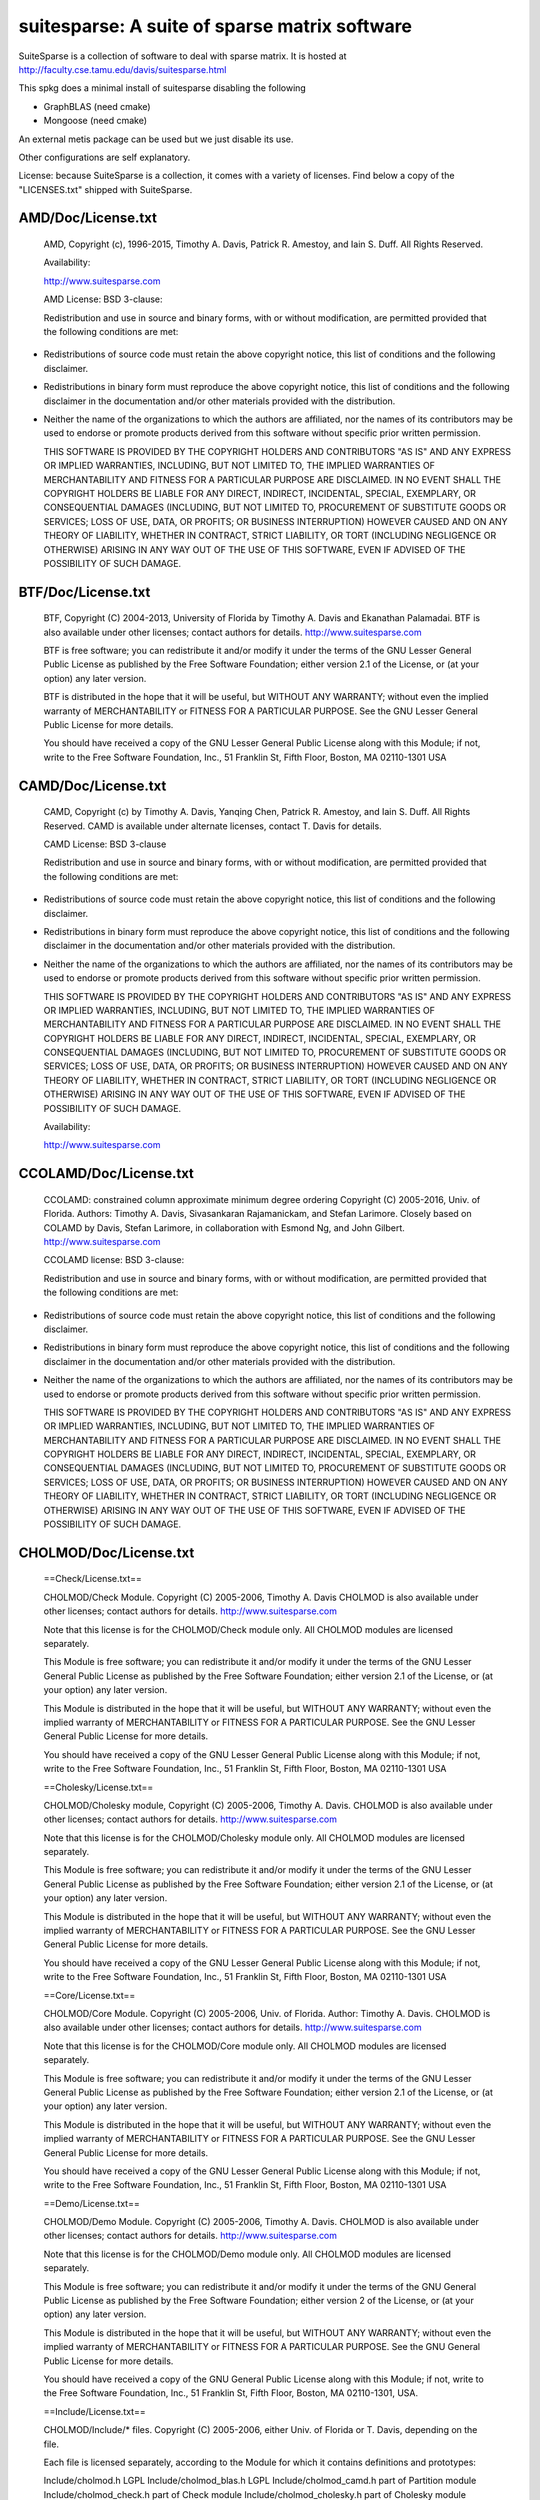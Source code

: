 suitesparse: A suite of sparse matrix software
==============================================

SuiteSparse is a collection of software to deal with sparse matrix. It is
hosted at http://faculty.cse.tamu.edu/davis/suitesparse.html

This spkg does a minimal install of suitesparse disabling the following

-  GraphBLAS (need cmake)
-  Mongoose (need cmake)

An external metis package can be used but we just disable its use.

Other configurations are self explanatory.

License: because SuiteSparse is a collection, it comes with a variety of
licenses. Find below a copy of the "LICENSES.txt" shipped with
SuiteSparse.

AMD/Doc/License.txt
-------------------

   AMD, Copyright (c), 1996-2015, Timothy A. Davis,
   Patrick R. Amestoy, and Iain S. Duff. All Rights Reserved.

   Availability:

   http://www.suitesparse.com

   AMD License: BSD 3-clause:

   Redistribution and use in source and binary forms, with or without
   modification, are permitted provided that the following conditions
   are met:

-  Redistributions of source code must retain the above copyright
   notice, this list of conditions and the following disclaimer.

-  Redistributions in binary form must reproduce the above copyright
   notice, this list of conditions and the following disclaimer in the
   documentation and/or other materials provided with the distribution.

-  Neither the name of the organizations to which the authors are
   affiliated, nor the names of its contributors may be used to endorse
   or promote products derived from this software without specific prior
   written permission.

   THIS SOFTWARE IS PROVIDED BY THE COPYRIGHT HOLDERS AND CONTRIBUTORS
   "AS IS"
   AND ANY EXPRESS OR IMPLIED WARRANTIES, INCLUDING, BUT NOT LIMITED TO,
   THE
   IMPLIED WARRANTIES OF MERCHANTABILITY AND FITNESS FOR A PARTICULAR
   PURPOSE
   ARE DISCLAIMED. IN NO EVENT SHALL THE COPYRIGHT HOLDERS BE LIABLE FOR
   ANY
   DIRECT, INDIRECT, INCIDENTAL, SPECIAL, EXEMPLARY, OR CONSEQUENTIAL
   DAMAGES
   (INCLUDING, BUT NOT LIMITED TO, PROCUREMENT OF SUBSTITUTE GOODS OR
   SERVICES; LOSS OF USE, DATA, OR PROFITS; OR BUSINESS INTERRUPTION)
   HOWEVER
   CAUSED AND ON ANY THEORY OF LIABILITY, WHETHER IN CONTRACT, STRICT
   LIABILITY, OR TORT (INCLUDING NEGLIGENCE OR OTHERWISE) ARISING IN ANY
   WAY
   OUT OF THE USE OF THIS SOFTWARE, EVEN IF ADVISED OF THE POSSIBILITY
   OF SUCH
   DAMAGE.

BTF/Doc/License.txt
-------------------

   BTF, Copyright (C) 2004-2013, University of Florida
   by Timothy A. Davis and Ekanathan Palamadai.
   BTF is also available under other licenses; contact authors for
   details.
   http://www.suitesparse.com

   BTF is free software; you can redistribute it and/or
   modify it under the terms of the GNU Lesser General Public
   License as published by the Free Software Foundation; either
   version 2.1 of the License, or (at your option) any later version.

   BTF is distributed in the hope that it will be useful,
   but WITHOUT ANY WARRANTY; without even the implied warranty of
   MERCHANTABILITY or FITNESS FOR A PARTICULAR PURPOSE. See the GNU
   Lesser General Public License for more details.

   You should have received a copy of the GNU Lesser General Public
   License along with this Module; if not, write to the Free Software
   Foundation, Inc., 51 Franklin St, Fifth Floor, Boston, MA 02110-1301
   USA

CAMD/Doc/License.txt
------------------------

   CAMD, Copyright (c) by Timothy A. Davis,
   Yanqing Chen,
   Patrick R. Amestoy, and Iain S. Duff. All Rights Reserved.
   CAMD is available under alternate licenses, contact T. Davis for
   details.

   CAMD License: BSD 3-clause

   Redistribution and use in source and binary forms, with or without
   modification, are permitted provided that the following conditions
   are met:

-  Redistributions of source code must retain the above copyright
   notice, this list of conditions and the following disclaimer.

-  Redistributions in binary form must reproduce the above copyright
   notice, this list of conditions and the following disclaimer in the
   documentation and/or other materials provided with the distribution.

-  Neither the name of the organizations to which the authors are
   affiliated, nor the names of its contributors may be used to endorse
   or promote products derived from this software without specific prior
   written permission.

   THIS SOFTWARE IS PROVIDED BY THE COPYRIGHT HOLDERS AND CONTRIBUTORS
   "AS IS"
   AND ANY EXPRESS OR IMPLIED WARRANTIES, INCLUDING, BUT NOT LIMITED TO,
   THE
   IMPLIED WARRANTIES OF MERCHANTABILITY AND FITNESS FOR A PARTICULAR
   PURPOSE
   ARE DISCLAIMED. IN NO EVENT SHALL THE COPYRIGHT HOLDERS BE LIABLE FOR
   ANY
   DIRECT, INDIRECT, INCIDENTAL, SPECIAL, EXEMPLARY, OR CONSEQUENTIAL
   DAMAGES
   (INCLUDING, BUT NOT LIMITED TO, PROCUREMENT OF SUBSTITUTE GOODS OR
   SERVICES; LOSS OF USE, DATA, OR PROFITS; OR BUSINESS INTERRUPTION)
   HOWEVER
   CAUSED AND ON ANY THEORY OF LIABILITY, WHETHER IN CONTRACT, STRICT
   LIABILITY, OR TORT (INCLUDING NEGLIGENCE OR OTHERWISE) ARISING IN ANY
   WAY
   OUT OF THE USE OF THIS SOFTWARE, EVEN IF ADVISED OF THE POSSIBILITY
   OF SUCH
   DAMAGE.

   Availability:

   http://www.suitesparse.com

CCOLAMD/Doc/License.txt
-----------------------

   CCOLAMD: constrained column approximate minimum degree ordering
   Copyright (C) 2005-2016, Univ. of Florida. Authors: Timothy A. Davis,
   Sivasankaran Rajamanickam, and Stefan Larimore. Closely based on
   COLAMD by
   Davis, Stefan Larimore, in collaboration with Esmond Ng, and John
   Gilbert.
   http://www.suitesparse.com

   CCOLAMD license: BSD 3-clause:

   Redistribution and use in source and binary forms, with or without
   modification, are permitted provided that the following conditions
   are met:

-  Redistributions of source code must retain the above copyright
   notice, this list of conditions and the following disclaimer.

-  Redistributions in binary form must reproduce the above copyright
   notice, this list of conditions and the following disclaimer in the
   documentation and/or other materials provided with the distribution.

-  Neither the name of the organizations to which the authors are
   affiliated, nor the names of its contributors may be used to endorse
   or promote products derived from this software without specific prior
   written permission.

   THIS SOFTWARE IS PROVIDED BY THE COPYRIGHT HOLDERS AND CONTRIBUTORS
   "AS IS"
   AND ANY EXPRESS OR IMPLIED WARRANTIES, INCLUDING, BUT NOT LIMITED TO,
   THE
   IMPLIED WARRANTIES OF MERCHANTABILITY AND FITNESS FOR A PARTICULAR
   PURPOSE
   ARE DISCLAIMED. IN NO EVENT SHALL THE COPYRIGHT HOLDERS BE LIABLE FOR
   ANY
   DIRECT, INDIRECT, INCIDENTAL, SPECIAL, EXEMPLARY, OR CONSEQUENTIAL
   DAMAGES
   (INCLUDING, BUT NOT LIMITED TO, PROCUREMENT OF SUBSTITUTE GOODS OR
   SERVICES; LOSS OF USE, DATA, OR PROFITS; OR BUSINESS INTERRUPTION)
   HOWEVER
   CAUSED AND ON ANY THEORY OF LIABILITY, WHETHER IN CONTRACT, STRICT
   LIABILITY, OR TORT (INCLUDING NEGLIGENCE OR OTHERWISE) ARISING IN ANY
   WAY
   OUT OF THE USE OF THIS SOFTWARE, EVEN IF ADVISED OF THE POSSIBILITY
   OF SUCH
   DAMAGE.

CHOLMOD/Doc/License.txt
-----------------------

   ==Check/License.txt==

   CHOLMOD/Check Module. Copyright (C) 2005-2006, Timothy A. Davis
   CHOLMOD is
   also available under other licenses; contact authors for details.
   http://www.suitesparse.com

   Note that this license is for the CHOLMOD/Check module only.
   All CHOLMOD modules are licensed separately.

   This Module is free software; you can redistribute it and/or
   modify it under the terms of the GNU Lesser General Public
   License as published by the Free Software Foundation; either
   version 2.1 of the License, or (at your option) any later version.

   This Module is distributed in the hope that it will be useful,
   but WITHOUT ANY WARRANTY; without even the implied warranty of
   MERCHANTABILITY or FITNESS FOR A PARTICULAR PURPOSE. See the GNU
   Lesser General Public License for more details.

   You should have received a copy of the GNU Lesser General Public
   License along with this Module; if not, write to the Free Software
   Foundation, Inc., 51 Franklin St, Fifth Floor, Boston, MA 02110-1301
   USA

   ==Cholesky/License.txt==

   CHOLMOD/Cholesky module, Copyright (C) 2005-2006, Timothy A. Davis.
   CHOLMOD is also available under other licenses; contact authors for
   details. http://www.suitesparse.com

   Note that this license is for the CHOLMOD/Cholesky module only.
   All CHOLMOD modules are licensed separately.

   This Module is free software; you can redistribute it and/or
   modify it under the terms of the GNU Lesser General Public
   License as published by the Free Software Foundation; either
   version 2.1 of the License, or (at your option) any later version.

   This Module is distributed in the hope that it will be useful,
   but WITHOUT ANY WARRANTY; without even the implied warranty of
   MERCHANTABILITY or FITNESS FOR A PARTICULAR PURPOSE. See the GNU
   Lesser General Public License for more details.

   You should have received a copy of the GNU Lesser General Public
   License along with this Module; if not, write to the Free Software
   Foundation, Inc., 51 Franklin St, Fifth Floor, Boston, MA 02110-1301
   USA

   ==Core/License.txt==

   CHOLMOD/Core Module. Copyright (C) 2005-2006, Univ. of Florida.
   Author:
   Timothy A. Davis. CHOLMOD is also available under other licenses;
   contact
   authors for details. http://www.suitesparse.com

   Note that this license is for the CHOLMOD/Core module only.
   All CHOLMOD modules are licensed separately.

   This Module is free software; you can redistribute it and/or
   modify it under the terms of the GNU Lesser General Public
   License as published by the Free Software Foundation; either
   version 2.1 of the License, or (at your option) any later version.

   This Module is distributed in the hope that it will be useful,
   but WITHOUT ANY WARRANTY; without even the implied warranty of
   MERCHANTABILITY or FITNESS FOR A PARTICULAR PURPOSE. See the GNU
   Lesser General Public License for more details.

   You should have received a copy of the GNU Lesser General Public
   License along with this Module; if not, write to the Free Software
   Foundation, Inc., 51 Franklin St, Fifth Floor, Boston, MA 02110-1301
   USA

   ==Demo/License.txt==

   CHOLMOD/Demo Module. Copyright (C) 2005-2006, Timothy A. Davis.
   CHOLMOD
   is also available under other licenses; contact authors for details.
   http://www.suitesparse.com

   Note that this license is for the CHOLMOD/Demo module only.
   All CHOLMOD modules are licensed separately.

   This Module is free software; you can redistribute it and/or
   modify it under the terms of the GNU General Public License
   as published by the Free Software Foundation; either version 2
   of the License, or (at your option) any later version.

   This Module is distributed in the hope that it will be useful,
   but WITHOUT ANY WARRANTY; without even the implied warranty of
   MERCHANTABILITY or FITNESS FOR A PARTICULAR PURPOSE. See the
   GNU General Public License for more details.

   You should have received a copy of the GNU General Public License
   along with this Module; if not, write to the Free Software
   Foundation, Inc., 51 Franklin St, Fifth Floor, Boston, MA 02110-1301,
   USA.

   ==Include/License.txt==

   CHOLMOD/Include/\* files. Copyright (C) 2005-2006, either Univ. of
   Florida
   or T. Davis, depending on the file.

   Each file is licensed separately, according to the Module for which
   it
   contains definitions and prototypes:

   Include/cholmod.h LGPL
   Include/cholmod_blas.h LGPL
   Include/cholmod_camd.h part of Partition module
   Include/cholmod_check.h part of Check module
   Include/cholmod_cholesky.h part of Cholesky module
   Include/cholmod_complexity.h LGPL
   Include/cholmod_config.h LGPL
   Include/cholmod_core.h part of Core module
   Include/cholmod_function.h no license; freely usable, no restrictions
   Include/cholmod_gpu.h part of GPU module
   Include/cholmod_gpu_kernels.h part of GPU module
   Include/cholmod_internal.h LGPL
   Include/cholmod_io64.h LGPL
   Include/cholmod_matrixops.h part of MatrixOps module
   Include/cholmod_modify.h part of Modify module
   Include/cholmod_partition.h part of Partition module
   Include/cholmod_supernodal.h part of Supernodal module
   Include/cholmod_template.h LGPL

   ==MATLAB/License.txt==

   CHOLMOD/MATLAB Module. Copyright (C) 2005-2006, Timothy A. Davis.
   CHOLMOD
   is also available under other licenses; contact authors for details.
   MATLAB(tm) is a Registered Trademark of The MathWorks, Inc.
   http://www.suitesparse.com

   Note that this license is for the CHOLMOD/MATLAB module only.
   All CHOLMOD modules are licensed separately.

   This Module is free software; you can redistribute it and/or
   modify it under the terms of the GNU General Public License
   as published by the Free Software Foundation; either version 2
   of the License, or (at your option) any later version.

   This Module is distributed in the hope that it will be useful,
   but WITHOUT ANY WARRANTY; without even the implied warranty of
   MERCHANTABILITY or FITNESS FOR A PARTICULAR PURPOSE. See the
   GNU General Public License for more details.

   You should have received a copy of the GNU General Public License
   along with this Module; if not, write to the Free Software
   Foundation, Inc., 51 Franklin St, Fifth Floor, Boston, MA 02110-1301,
   USA.

   ==MatrixOps/License.txt==

   CHOLMOD/MatrixOps Module. Copyright (C) 2005-2006, Timothy A. Davis.
   CHOLMOD is also available under other licenses; contact authors for
   details. http://www.suitesparse.com

   Note that this license is for the CHOLMOD/MatrixOps module only.
   All CHOLMOD modules are licensed separately.

   This Module is free software; you can redistribute it and/or
   modify it under the terms of the GNU General Public License
   as published by the Free Software Foundation; either version 2
   of the License, or (at your option) any later version.

   This Module is distributed in the hope that it will be useful,
   but WITHOUT ANY WARRANTY; without even the implied warranty of
   MERCHANTABILITY or FITNESS FOR A PARTICULAR PURPOSE. See the
   GNU General Public License for more details.

   You should have received a copy of the GNU General Public License
   along with this Module; if not, write to the Free Software
   Foundation, Inc., 51 Franklin St, Fifth Floor, Boston, MA 02110-1301,
   USA.

   ==Modify/License.txt==

   CHOLMOD/Modify Module. Copyright (C) 2005-2006, Timothy A. Davis and
   William W. Hager. CHOLMOD is also available under other licenses;
   contact
   authors for details. http://www.suitesparse.com

   Note that this license is for the CHOLMOD/Modify module only.
   All CHOLMOD modules are licensed separately.

   This Module is free software; you can redistribute it and/or
   modify it under the terms of the GNU General Public License
   as published by the Free Software Foundation; either version 2
   of the License, or (at your option) any later version.

   This Module is distributed in the hope that it will be useful,
   but WITHOUT ANY WARRANTY; without even the implied warranty of
   MERCHANTABILITY or FITNESS FOR A PARTICULAR PURPOSE. See the
   GNU General Public License for more details.

   You should have received a copy of the GNU General Public License
   along with this Module; if not, write to the Free Software
   Foundation, Inc., 51 Franklin St, Fifth Floor, Boston, MA 02110-1301,
   USA.


   ==Partition/License.txt==


   CHOLMOD/Partition Module.
   Copyright (C) 2005-2006, Univ. of Florida. Author: Timothy A. Davis
   CHOLMOD is also available under other licenses; contact authors for
   details.
   http://www.suitesparse.com

   Note that this license is for the CHOLMOD/Partition module only.
   All CHOLMOD modules are licensed separately.


   This Module is free software; you can redistribute it and/or
   modify it under the terms of the GNU Lesser General Public
   License as published by the Free Software Foundation; either
   version 2.1 of the License, or (at your option) any later version.

   This Module is distributed in the hope that it will be useful,
   but WITHOUT ANY WARRANTY; without even the implied warranty of
   MERCHANTABILITY or FITNESS FOR A PARTICULAR PURPOSE. See the GNU
   Lesser General Public License for more details.

   You should have received a copy of the GNU Lesser General Public
   License along with this Module; if not, write to the Free Software
   Foundation, Inc., 51 Franklin St, Fifth Floor, Boston, MA 02110-1301
   USA


   ==Supernodal/License.txt==


   CHOLMOD/Supernodal Module.
   Copyright (C) 2005-2006, Timothy A. Davis
   CHOLMOD is also available under other licenses; contact authors for
   details.
   http://www.suitesparse.com

   Note that this license is for the CHOLMOD/Supernodal module only.
   All CHOLMOD modules are licensed separately.


   This Module is free software; you can redistribute it and/or
   modify it under the terms of the GNU General Public License
   as published by the Free Software Foundation; either version 2
   of the License, or (at your option) any later version.

   This Module is distributed in the hope that it will be useful,
   but WITHOUT ANY WARRANTY; without even the implied warranty of
   MERCHANTABILITY or FITNESS FOR A PARTICULAR PURPOSE. See the
   GNU General Public License for more details.

   You should have received a copy of the GNU General Public License
   along with this Module; if not, write to the Free Software
   Foundation, Inc., 51 Franklin St, Fifth Floor, Boston, MA 02110-1301,
   USA.


   ==Tcov/License.txt==


   CHOLMOD/Tcov Module. Copyright (C) 2005-2006, Timothy A. Davis
   CHOLMOD is also available under other licenses; contact authors for
   details.
   http://www.suitesparse.com

   Note that this license is for the CHOLMOD/Tcov module only.
   All CHOLMOD modules are licensed separately.


   This Module is free software; you can redistribute it and/or
   modify it under the terms of the GNU General Public License
   as published by the Free Software Foundation; either version 2
   of the License, or (at your option) any later version.

   This Module is distributed in the hope that it will be useful,
   but WITHOUT ANY WARRANTY; without even the implied warranty of
   MERCHANTABILITY or FITNESS FOR A PARTICULAR PURPOSE. See the
   GNU General Public License for more details.

   You should have received a copy of the GNU General Public License
   along with this Module; if not, write to the Free Software
   Foundation, Inc., 51 Franklin St, Fifth Floor, Boston, MA 02110-1301,
   USA.

   ==Valgrind/License.txt==

   CHOLMOD/Valgrind Module. Copyright (C) 2005-2006, Timothy A. Davis.
   CHOLMOD is also available under other licenses; contact authors for
   details.
   http://www.suitesparse.com

   Note that this license is for the CHOLMOD/Valgrind module only.
   All CHOLMOD modules are licensed separately.

   This Module is free software; you can redistribute it and/or
   modify it under the terms of the GNU General Public License
   as published by the Free Software Foundation; either version 2
   of the License, or (at your option) any later version.

   This Module is distributed in the hope that it will be useful,
   but WITHOUT ANY WARRANTY; without even the implied warranty of
   MERCHANTABILITY or FITNESS FOR A PARTICULAR PURPOSE. See the
   GNU General Public License for more details.

   You should have received a copy of the GNU General Public License
   along with this Module; if not, write to the Free Software
   Foundation, Inc., 51 Franklin St, Fifth Floor, Boston, MA 02110-1301,
   USA.

COLAMD/Doc/License.txt
----------------------

   COLAMD, Copyright 1998-2016, Timothy A. Davis.
   http://www.suitesparse.com
   http://www.suitesparse.com

   COLAMD License: BSD 3-clause

   Redistribution and use in source and binary forms, with or without
   modification, are permitted provided that the following conditions
   are met:

-  Redistributions of source code must retain the above copyright
   notice, this list of conditions and the following disclaimer.

-  Redistributions in binary form must reproduce the above copyright
   notice, this list of conditions and the following disclaimer in the
   documentation and/or other materials provided with the distribution.

-  Neither the name of the organizations to which the authors are
   affiliated, nor the names of its contributors may be used to endorse
   or promote products derived from this software without specific prior
   written permission.

   THIS SOFTWARE IS PROVIDED BY THE COPYRIGHT HOLDERS AND CONTRIBUTORS
   "AS IS"
   AND ANY EXPRESS OR IMPLIED WARRANTIES, INCLUDING, BUT NOT LIMITED TO,
   THE
   IMPLIED WARRANTIES OF MERCHANTABILITY AND FITNESS FOR A PARTICULAR
   PURPOSE
   ARE DISCLAIMED. IN NO EVENT SHALL THE COPYRIGHT HOLDERS BE LIABLE FOR
   ANY
   DIRECT, INDIRECT, INCIDENTAL, SPECIAL, EXEMPLARY, OR CONSEQUENTIAL
   DAMAGES
   (INCLUDING, BUT NOT LIMITED TO, PROCUREMENT OF SUBSTITUTE GOODS OR
   SERVICES; LOSS OF USE, DATA, OR PROFITS; OR BUSINESS INTERRUPTION)
   HOWEVER
   CAUSED AND ON ANY THEORY OF LIABILITY, WHETHER IN CONTRACT, STRICT
   LIABILITY, OR TORT (INCLUDING NEGLIGENCE OR OTHERWISE) ARISING IN ANY
   WAY
   OUT OF THE USE OF THIS SOFTWARE, EVEN IF ADVISED OF THE POSSIBILITY
   OF SUCH
   DAMAGE.

CSparse/Doc/License.txt
-----------------------

   CSparse: a Concise Sparse matrix package.
   Copyright (c) 2006, Timothy A. Davis.
   http://www.suitesparse.com

   CSparse is free software; you can redistribute it and/or
   modify it under the terms of the GNU Lesser General Public
   License as published by the Free Software Foundation; either
   version 2.1 of the License, or (at your option) any later version.

   CSparse is distributed in the hope that it will be useful,
   but WITHOUT ANY WARRANTY; without even the implied warranty of
   MERCHANTABILITY or FITNESS FOR A PARTICULAR PURPOSE. See the GNU
   Lesser General Public License for more details.

   You should have received a copy of the GNU Lesser General Public
   License along with this Module; if not, write to the Free Software
   Foundation, Inc., 51 Franklin St, Fifth Floor, Boston, MA 02110-1301
   USA

CXSparse/Doc/License.txt
------------------------

   CXSparse: a Concise Sparse matrix package - Extended.
   Copyright (c) 2006, Timothy A. Davis.
   http://www.suitesparse.com

   CXSparse is free software; you can redistribute it and/or
   modify it under the terms of the GNU Lesser General Public
   License as published by the Free Software Foundation; either
   version 2.1 of the License, or (at your option) any later version.

   CXSparse is distributed in the hope that it will be useful,
   but WITHOUT ANY WARRANTY; without even the implied warranty of
   MERCHANTABILITY or FITNESS FOR A PARTICULAR PURPOSE. See the GNU
   Lesser General Public License for more details.

   You should have received a copy of the GNU Lesser General Public
   License along with this Module; if not, write to the Free Software
   Foundation, Inc., 51 Franklin St, Fifth Floor, Boston, MA 02110-1301
   USA

CXSparse_newfiles/Doc/License.txt
---------------------------------

   CXSparse: a Concise Sparse matrix package - Extended.
   Copyright (c) 2006, Timothy A. Davis.
   http://www.suitesparse.com

   CXSparse is free software; you can redistribute it and/or
   modify it under the terms of the GNU Lesser General Public
   License as published by the Free Software Foundation; either
   version 2.1 of the License, or (at your option) any later version.

   CXSparse is distributed in the hope that it will be useful,
   but WITHOUT ANY WARRANTY; without even the implied warranty of
   MERCHANTABILITY or FITNESS FOR A PARTICULAR PURPOSE. See the GNU
   Lesser General Public License for more details.

   You should have received a copy of the GNU Lesser General Public
   License along with this Module; if not, write to the Free Software
   Foundation, Inc., 51 Franklin St, Fifth Floor, Boston, MA 02110-1301
   USA

GPUQREngine/Doc/License.txt
---------------------------

   GPUQREngine Copyright (c) 2013, Timothy A. Davis, Sencer Nuri
   Yeralan,
   and Sanjay Ranka.
   http://www.suitesparse.com

   GPUQREngine is free software; you can redistribute it and/or modify
   it under
   the terms of the GNU General Public License as published by the Free
   Software
   Foundation; either version 2 of the License, or (at your option) any
   later
   version.

   GPUQREngine is distributed in the hope that it will be useful, but
   WITHOUT
   ANY WARRANTY; without even the implied warranty of MERCHANTABILITY or
   FITNESS
   FOR A PARTICULAR PURPOSE. See the GNU General Public License for more
   details.

   You should have received a copy of the GNU General Public License
   along with
   this Module; if not, write to the Free Software Foundation, Inc., 51
   Franklin
   Street, Fifth Floor, Boston, MA 02110-1301, USA.

KLU/Doc/License.txt
-------------------

   KLU, Copyright (C) 2004-2013, University of Florida
   by Timothy A. Davis and Ekanathan Palamadai.
   KLU is also available under other licenses; contact authors for
   details.
   http://www.suitesparse.com

   KLU is free software; you can redistribute it and/or
   modify it under the terms of the GNU Lesser General Public
   License as published by the Free Software Foundation; either
   version 2.1 of the License, or (at your option) any later version.

   KLU is distributed in the hope that it will be useful,
   but WITHOUT ANY WARRANTY; without even the implied warranty of
   MERCHANTABILITY or FITNESS FOR A PARTICULAR PURPOSE. See the GNU
   Lesser General Public License for more details.

   You should have received a copy of the GNU Lesser General Public
   License along with this Module; if not, write to the Free Software
   Foundation, Inc., 51 Franklin St, Fifth Floor, Boston, MA 02110-1301
   USA

LDL/Doc/License.txt
-------------------

   LDL Copyright (c) 2005-2013 by Timothy A. Davis.
   LDL is also available under other licenses; contact the author for
   details.
   http://www.suitesparse.com

   LDL is free software; you can redistribute it and/or
   modify it under the terms of the GNU Lesser General Public
   License as published by the Free Software Foundation; either
   version 2.1 of the License, or (at your option) any later version.

   LDL is distributed in the hope that it will be useful,
   but WITHOUT ANY WARRANTY; without even the implied warranty of
   MERCHANTABILITY or FITNESS FOR A PARTICULAR PURPOSE. See the GNU
   Lesser General Public License for more details.

   You should have received a copy of the GNU Lesser General Public
   License along with this Module; if not, write to the Free Software
   Foundation, Inc., 51 Franklin St, Fifth Floor, Boston, MA 02110-1301
   USA

MATLAB_Tools/Doc/License.txt
----------------------------

   The MATLAB_Tools collection of packages is
   Copyright (c), Timothy A. Davis, All Rights Reserved,
   with the exception of the spqr_rank package, which is
   Copyright (c), Timothy A. Davis and Les Foster, All Rights Reserved,

   All packages are available under alternative licenses.
   Contact the authors for details.

   MATLAB_Tools License, with the exception of SSMULT and
   SuiteSparseCollection:

   Redistribution and use in source and binary forms, with or without
   modification, are permitted provided that the following conditions
   are met:

-  Redistributions of source code must retain the above copyright
   notice, this list of conditions and the following disclaimer.

-  Redistributions in binary form must reproduce the above copyright
   notice, this list of conditions and the following disclaimer in the
   documentation and/or other materials provided with the distribution.

-  Neither the name of the organizations to which the authors are
   affiliated, nor the names of its contributors may be used to endorse
   or promote products derived from this software without specific prior
   written permission.

   THIS SOFTWARE IS PROVIDED BY THE COPYRIGHT HOLDERS AND CONTRIBUTORS
   "AS IS"
   AND ANY EXPRESS OR IMPLIED WARRANTIES, INCLUDING, BUT NOT LIMITED TO,
   THE
   IMPLIED WARRANTIES OF MERCHANTABILITY AND FITNESS FOR A PARTICULAR
   PURPOSE
   ARE DISCLAIMED. IN NO EVENT SHALL THE COPYRIGHT HOLDERS BE LIABLE FOR
   ANY
   DIRECT, INDIRECT, INCIDENTAL, SPECIAL, EXEMPLARY, OR CONSEQUENTIAL
   DAMAGES
   (INCLUDING, BUT NOT LIMITED TO, PROCUREMENT OF SUBSTITUTE GOODS OR
   SERVICES; LOSS OF USE, DATA, OR PROFITS; OR BUSINESS INTERRUPTION)
   HOWEVER
   CAUSED AND ON ANY THEORY OF LIABILITY, WHETHER IN CONTRACT, STRICT
   LIABILITY, OR TORT (INCLUDING NEGLIGENCE OR OTHERWISE) ARISING IN ANY
   WAY
   OUT OF THE USE OF THIS SOFTWARE, EVEN IF ADVISED OF THE POSSIBILITY
   OF SUCH
   DAMAGE.

   SuiteSparseCollection License:

   SuiteSparseCollection is free software; you can redistribute it
   and/or
   modify it under the terms of the GNU General Public License
   as published by the Free Software Foundation; either version 2
   of the License, or (at your option) any later version.

   SuiteSparseCollection is distributed in the hope that it will be
   useful,
   but WITHOUT ANY WARRANTY; without even the implied warranty of
   MERCHANTABILITY or FITNESS FOR A PARTICULAR PURPOSE. See the
   GNU General Public License for more details.

   You should have received a copy of the GNU General Public License
   along with this package; if not, write to the Free Software
   Foundation,
   Inc., 51 Franklin Street, Fifth Floor, Boston, MA 02110-1301, USA.

   SSMULT License:

   SSMULT, Copyright (c) 2007-2011, Timothy A. Davis,
   http://www.suitesparse.com.

   SSMULT is free software; you can redistribute it and/or modify it
   under the
   terms of the GNU General Public License as published by the Free
   Software
   Foundation; either version 2 of the License, or (at your option) any
   later
   version.

   SSMULT is distributed in the hope that it will be useful, but WITHOUT
   ANY
   WARRANTY; without even the implied warranty of MERCHANTABILITY or
   FITNESS
   FOR A PARTICULAR PURPOSE. See the GNU General Public License for more
   details.

   You should have received a copy of the GNU General Public License
   along
   with this package; if not, write to the Free Software Foundation,
   Inc., 51
   Franklin Street, Fifth Floor, Boston, MA 02110-1301, USA.

RBio/Doc/License.txt
--------------------

   RBio toolbox. Copyright (C) 2006-2009, Timothy A. Davis
   RBio is also available under other licenses; contact authors for
   details.
   http://www.suitesparse.com

   RBio is free software; you can redistribute it and/or
   modify it under the terms of the GNU General Public License
   as published by the Free Software Foundation; either version 2
   of the License, or (at your option) any later version.

   RBio is distributed in the hope that it will be useful,
   but WITHOUT ANY WARRANTY; without even the implied warranty of
   MERCHANTABILITY or FITNESS FOR A PARTICULAR PURPOSE. See the
   GNU General Public License for more details.

   You should have received a copy of the GNU General Public License
   along with this Module; if not, write to the Free Software
   Foundation, Inc., 51 Franklin Street, Fifth Floor, Boston, MA
   02110-1301, USA.

SPQR/Doc/License.txt
--------------------

   SPQR, Copyright 2008-2016 by Timothy A. Davis.
   All Rights Reserved.
   SPQR is available under alternate licenses, contact T. Davis for
   details.

   SPQR License:

   Your use or distribution of SPQR or any modified version of
   SPQR implies that you agree to this License.

   This library is free software; you can redistribute it and/or
   modify it under the terms of the GNU General Public
   License as published by the Free Software Foundation; either
   version 2 of the License, or (at your option) any later version.

   This library is distributed in the hope that it will be useful,
   but WITHOUT ANY WARRANTY; without even the implied warranty of
   MERCHANTABILITY or FITNESS FOR A PARTICULAR PURPOSE. See the GNU
   General Public License for more details.

   You should have received a copy of the GNU General Public
   License along with this library; if not, write to the Free Software
   Foundation, Inc., 51 Franklin St, Fifth Floor, Boston, MA 02110-1301
   USA

   Permission is hereby granted to use or copy this program under the
   terms of the GNU GPL, provided that the Copyright, this License,
   and the Availability of the original version is retained on all
   copies.
   User documentation of any code that uses this code or any modified
   version of this code must cite the Copyright, this License, the
   Availability note, and "Used by permission." Permission to modify
   the code and to distribute modified code is granted, provided the
   Copyright, this License, and the Availability note are retained,
   and a notice that the code was modified is included.

   Availability:

   http://www.suitesparse.com

SuiteSparse_GPURuntime/Doc/License.txt
--------------------------------------

   SuiteSparse_GPURuntime Copyright (c) 2013-2016, Timothy A. Davis,
   Sencer Nuri Yeralan, and Sanjay Ranka. http://www.suitesparse.com

   SuiteSparse_GPURuntime is free software; you can redistribute it
   and/or modify
   it under the terms of the GNU General Public License as published by
   the Free
   Software Foundation; either version 2 of the License, or (at your
   option) any
   later version.

   SuiteSparse_GPURuntime is distributed in the hope that it will be
   useful, but
   WITHOUT ANY WARRANTY; without even the implied warranty of
   MERCHANTABILITY or
   FITNESS FOR A PARTICULAR PURPOSE. See the GNU General Public License
   for more
   details.

   You should have received a copy of the GNU General Public License
   along with
   this Module; if not, write to the Free Software Foundation, Inc., 51
   Franklin
   Street, Fifth Floor, Boston, MA 02110-1301, USA.

ssget/Doc/License.txt
---------------------

   Copyright (c), 2009-2016, Timothy A. Davis, All Rights Reserved.

   Redistribution and use in source and binary forms, with or without
   modification, are permitted provided that the following conditions
   are met:

-  Redistributions of source code must retain the above copyright
   notice, this list of conditions and the following disclaimer.

-  Redistributions in binary form must reproduce the above copyright
   notice, this list of conditions and the following disclaimer in the
   documentation and/or other materials provided with the distribution.

-  Neither the name of the organizations to which the authors are
   affiliated, nor the names of its contributors may be used to endorse
   or promote products derived from this software without specific prior
   written permission.

   THIS SOFTWARE IS PROVIDED BY THE COPYRIGHT HOLDERS AND CONTRIBUTORS
   "AS IS"
   AND ANY EXPRESS OR IMPLIED WARRANTIES, INCLUDING, BUT NOT LIMITED TO,
   THE
   IMPLIED WARRANTIES OF MERCHANTABILITY AND FITNESS FOR A PARTICULAR
   PURPOSE
   ARE DISCLAIMED. IN NO EVENT SHALL THE COPYRIGHT HOLDERS BE LIABLE FOR
   ANY
   DIRECT, INDIRECT, INCIDENTAL, SPECIAL, EXEMPLARY, OR CONSEQUENTIAL
   DAMAGES
   (INCLUDING, BUT NOT LIMITED TO, PROCUREMENT OF SUBSTITUTE GOODS OR
   SERVICES; LOSS OF USE, DATA, OR PROFITS; OR BUSINESS INTERRUPTION)
   HOWEVER
   CAUSED AND ON ANY THEORY OF LIABILITY, WHETHER IN CONTRACT, STRICT
   LIABILITY, OR TORT (INCLUDING NEGLIGENCE OR OTHERWISE) ARISING IN ANY
   WAY
   OUT OF THE USE OF THIS SOFTWARE, EVEN IF ADVISED OF THE POSSIBILITY
   OF SUCH
   DAMAGE.

UMFPACK/Doc/License.txt
-----------------------

   UMFPACK, Copyright 1995-2009 by Timothy A. Davis.
   All Rights Reserved.
   UMFPACK is available under alternate licenses, contact T. Davis for
   details.

   UMFPACK License:

   Your use or distribution of UMFPACK or any modified version of
   UMFPACK implies that you agree to this License.

   This library is free software; you can redistribute it and/or
   modify it under the terms of the GNU General Public
   License as published by the Free Software Foundation; either
   version 2 of the License, or (at your option) any later version.

   This library is distributed in the hope that it will be useful,
   but WITHOUT ANY WARRANTY; without even the implied warranty of
   MERCHANTABILITY or FITNESS FOR A PARTICULAR PURPOSE. See the GNU
   General Public License for more details.

   You should have received a copy of the GNU General Public
   License along with this library; if not, write to the Free Software
   Foundation, Inc., 51 Franklin St, Fifth Floor, Boston, MA 02110-1301
   USA

   Permission is hereby granted to use or copy this program under the
   terms of the GNU GPL, provided that the Copyright, this License,
   and the Availability of the original version is retained on all
   copies.
   User documentation of any code that uses this code or any modified
   version of this code must cite the Copyright, this License, the
   Availability note, and "Used by permission." Permission to modify
   the code and to distribute modified code is granted, provided the
   Copyright, this License, and the Availability note are retained,
   and a notice that the code was modified is included.

   Availability:

   http://www.suitesparse.com

CSparse/MATLAB/ssget/Doc/License.txt
------------------------------------

   Copyright (c), 2009-2016, Timothy A. Davis, All Rights Reserved.

   Redistribution and use in source and binary forms, with or without
   modification, are permitted provided that the following conditions
   are met:

-  Redistributions of source code must retain the above copyright
   notice, this list of conditions and the following disclaimer.

-  Redistributions in binary form must reproduce the above copyright
   notice, this list of conditions and the following disclaimer in the
   documentation and/or other materials provided with the distribution.

-  Neither the name of the organizations to which the authors are
   affiliated, nor the names of its contributors may be used to endorse
   or promote products derived from this software without specific prior
   written permission.

   THIS SOFTWARE IS PROVIDED BY THE COPYRIGHT HOLDERS AND CONTRIBUTORS
   "AS IS"
   AND ANY EXPRESS OR IMPLIED WARRANTIES, INCLUDING, BUT NOT LIMITED TO,
   THE
   IMPLIED WARRANTIES OF MERCHANTABILITY AND FITNESS FOR A PARTICULAR
   PURPOSE
   ARE DISCLAIMED. IN NO EVENT SHALL THE COPYRIGHT HOLDERS BE LIABLE FOR
   ANY
   DIRECT, INDIRECT, INCIDENTAL, SPECIAL, EXEMPLARY, OR CONSEQUENTIAL
   DAMAGES
   (INCLUDING, BUT NOT LIMITED TO, PROCUREMENT OF SUBSTITUTE GOODS OR
   SERVICES; LOSS OF USE, DATA, OR PROFITS; OR BUSINESS INTERRUPTION)
   HOWEVER
   CAUSED AND ON ANY THEORY OF LIABILITY, WHETHER IN CONTRACT, STRICT
   LIABILITY, OR TORT (INCLUDING NEGLIGENCE OR OTHERWISE) ARISING IN ANY
   WAY
   OUT OF THE USE OF THIS SOFTWARE, EVEN IF ADVISED OF THE POSSIBILITY
   OF SUCH
   DAMAGE.

CXSparse/MATLAB/ssget/Doc/License.txt
-------------------------------------

   Copyright (c), 2009-2016, Timothy A. Davis, All Rights Reserved.

   Redistribution and use in source and binary forms, with or without
   modification, are permitted provided that the following conditions
   are met:

-  Redistributions of source code must retain the above copyright
   notice, this list of conditions and the following disclaimer.

-  Redistributions in binary form must reproduce the above copyright
   notice, this list of conditions and the following disclaimer in the
   documentation and/or other materials provided with the distribution.

-  Neither the name of the organizations to which the authors are
   affiliated, nor the names of its contributors may be used to endorse
   or promote products derived from this software without specific prior
   written permission.

   THIS SOFTWARE IS PROVIDED BY THE COPYRIGHT HOLDERS AND CONTRIBUTORS
   "AS IS"
   AND ANY EXPRESS OR IMPLIED WARRANTIES, INCLUDING, BUT NOT LIMITED TO,
   THE
   IMPLIED WARRANTIES OF MERCHANTABILITY AND FITNESS FOR A PARTICULAR
   PURPOSE
   ARE DISCLAIMED. IN NO EVENT SHALL THE COPYRIGHT HOLDERS BE LIABLE FOR
   ANY
   DIRECT, INDIRECT, INCIDENTAL, SPECIAL, EXEMPLARY, OR CONSEQUENTIAL
   DAMAGES
   (INCLUDING, BUT NOT LIMITED TO, PROCUREMENT OF SUBSTITUTE GOODS OR
   SERVICES; LOSS OF USE, DATA, OR PROFITS; OR BUSINESS INTERRUPTION)
   HOWEVER
   CAUSED AND ON ANY THEORY OF LIABILITY, WHETHER IN CONTRACT, STRICT
   LIABILITY, OR TORT (INCLUDING NEGLIGENCE OR OTHERWISE) ARISING IN ANY
   WAY
   OUT OF THE USE OF THIS SOFTWARE, EVEN IF ADVISED OF THE POSSIBILITY
   OF SUCH
   DAMAGE.

GraphBLAS/Doc/License.txt
-------------------------

   SuiteSparse:GraphBLAS, Copyright 2017, Timothy A. Davis

   Licensed under the Apache License, Version 2.0 (the "License");
   you may not use SuiteSparse:GraphBLAS except in compliance with the
   License. You may obtain a copy of the License at

   http://www.apache.org/licenses/LICENSE-2.0

   Unless required by applicable law or agreed to in writing, software
   distributed under the License is distributed on an "AS IS" BASIS,
   WITHOUT WARRANTIES OR CONDITIONS OF ANY KIND, either express or
   implied.
   See the License for the specific language governing permissions and
   limitations under the License.


Mongoose License
----------------

   Mongoose, Copyright 2018, Timothy A. Davis, Scott P. Kolodziej,
   William W. Hager, S. Nuri Yeralan
   Licensed under the GNU GENERAL PUBLIC LICENSE, Version 3, 29 June
   2007
